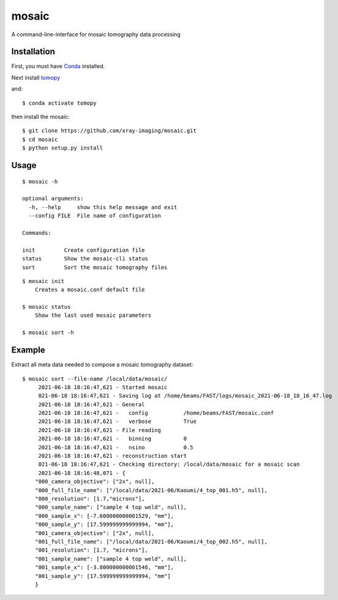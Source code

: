 ======
mosaic
======

A command-line-interface for mosaic tomography data processing

Installation
------------

First, you must have `Conda <https://docs.conda.io/en/latest/miniconda.html>`_
installed.

Next install `tomopy  <https://tomopy.readthedocs.io/en/latest/install.html#installing-from-conda>`_

and::

    $ conda activate tomopy

then install the mosaic::

    $ git clone https://github.com/xray-imaging/mosaic.git
    $ cd mosaic
    $ python setup.py install


Usage
-----

::

    $ mosaic -h

    optional arguments:
      -h, --help     show this help message and exit
      --config FILE  File name of configuration

    Commands:
  
    init         Create configuration file
    status       Show the mosaic-cli status
    sort         Sort the mosaic tomography files

::

    $ mosaic init
        Creates a mosaic.conf default file

    $ mosaic status 
        Show the last used mosaic parameters

    $ mosaic sort -h

Example
-------

Extract all meta data needed to compose a mosaic tomography dataset::

    $ mosaic sort --file-name /local/data/mosaic/
         2021-06-18 18:16:47,621 - Started mosaic
         021-06-18 18:16:47,621 - Saving log at /home/beams/FAST/logs/mosaic_2021-06-18_18_16_47.log
         2021-06-18 18:16:47,621 - General
         2021-06-18 18:16:47,621 -   config           /home/beams/FAST/mosaic.conf
         2021-06-18 18:16:47,621 -   verbose          True
         2021-06-18 18:16:47,621 - File reading
         2021-06-18 18:16:47,621 -   binning          0
         2021-06-18 18:16:47,621 -   nsino            0.5
         2021-06-18 18:16:47,621 - reconstruction start
         021-06-18 18:16:47,621 - Checking directory: /local/data/mosaic for a mosaic scan
         2021-06-18 18:16:48,071 - {
        "000_camera_objective": ["2x", null],
        "000_full_file_name": ["/local/data/2021-06/Kaoumi/4_top_001.h5", null],
        "000_resolution": [1.7,"microns"],
        "000_sample_name": ["sample 4 top weld", null],
        "000_sample_x": [-7.600000000001529, "mm"],
        "000_sample_y": [17.599999999999994, "mm"],
        "001_camera_objective": ["2x", null],
        "001_full_file_name": ["/local/data/2021-06/Kaoumi/4_top_002.h5", null],
        "001_resolution": [1.7, "microns"],
        "001_sample_name": ["sample 4 top weld", null],
        "001_sample_x": [-3.800000000001546, "mm"],
        "001_sample_y": [17.599999999999994, "mm"]
        }
